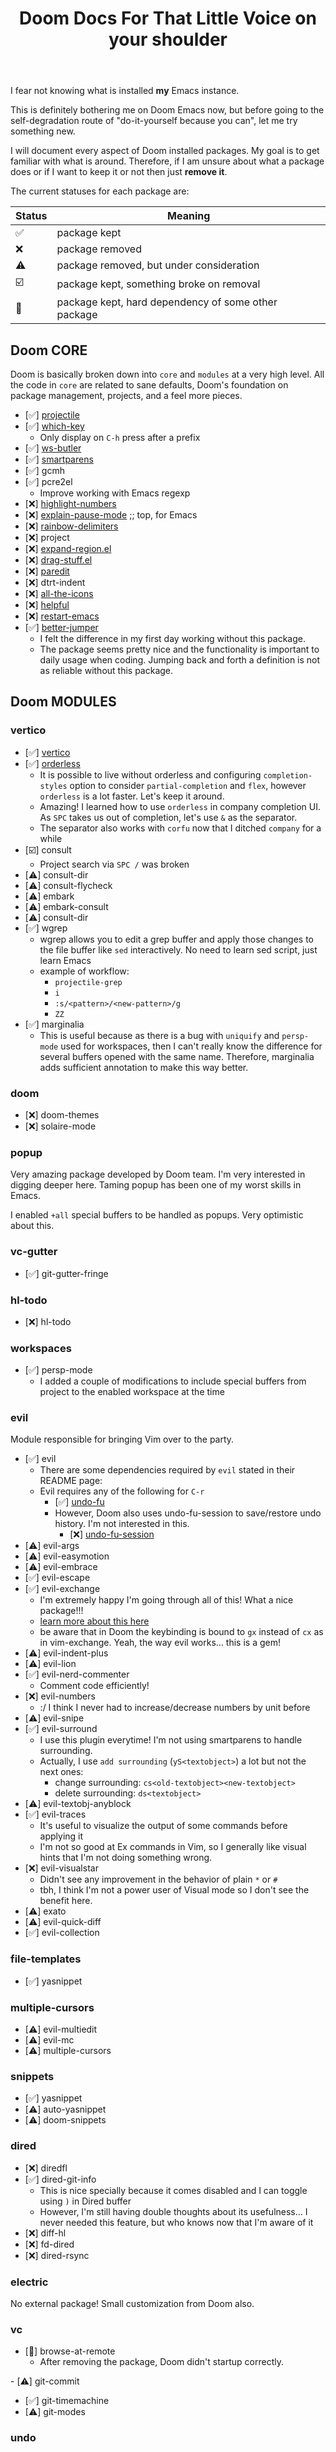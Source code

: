 #+title: Doom Docs For That Little Voice on your shoulder


I fear not knowing what is installed *my* Emacs instance.

This is definitely bothering me on Doom Emacs now, but before going to the
self-degradation route of "do-it-yourself because you can", let me try
something new.

I will document every aspect of Doom installed packages. My goal is to get
familiar with what is around. Therefore, if I am unsure about
what a package does or if I want to keep it or not then just *remove it*.

The current statuses for each package are:

| Status | Meaning                                             |
|--------+-----------------------------------------------------|
| ✅     | package kept                                        |
| ❌     | package removed                                     |
| ⚠️     | package removed, but under consideration            |
| ☑️     | package kept, something broke on removal            |
| 💠     | package kept, hard dependency of some other package |


** Doom CORE
Doom is basically broken down into ~core~ and ~modules~ at a very high level.
All the code in ~core~ are related to sane defaults, Doom's foundation on
package management, projects, and a feel more pieces.

- [✅] [[https://github.com/doomemacs/doomemacs/blob/d6d1e600c0b22ce323558002eccdaac6edbcf2b2/core/core-projects.el#L22][projectile]]
- [✅] [[https://github.com/doomemacs/doomemacs/blob/master/core/core-keybinds.el#L214][which-key]]
  - Only display on ~C-h~ press after a prefix
- [✅] [[https://github.com/doomemacs/doomemacs/blob/master/core/core-editor.el#L713][ws-butler]]
- [✅] [[https://github.com/doomemacs/doomemacs/blob/master/core/core-editor.el#L585][smartparens]]
- [✅] gcmh
- [✅] pcre2el
  - Improve working with Emacs regexp
- [❌] [[https://github.com/doomemacs/doomemacs/blob/master/core/core-ui.el#L481][highlight-numbers]]
- [❌] [[https://github.com/lastquestion/explain-pause-mode][explain-pause-mode]] ;; top, for Emacs
- [❌] [[https://github.com/Fanael/rainbow-delimiters][rainbow-delimiters]]
- [❌] project
- [❌] [[https://github.com/magnars/expand-region.el][expand-region.el]]
- [❌] [[https://github.com/rejeep/drag-stuff.el][drag-stuff.el]]
- [❌] [[https://github.com/emacsmirror/paredit][paredit]]
- [❌] dtrt-indent
- [❌] [[https://github.com/doomemacs/doomemacs/blob/master/core/core-ui.el#L438][all-the-icons]]
- [❌] [[https://github.com/doomemacs/doomemacs/blob/master/core/core-editor.el#L527][helpful]]
- [❌] [[https://github.com/iqbalansari/restart-emacs][restart-emacs]]
- [✅️️] [[https://github.com/doomemacs/doomemacs/blob/master/core/core-editor.el#L429][better-jumper]]
  - I felt the difference in my first day working without this package.
  - The package seems pretty nice and the functionality is important to daily
    usage when coding. Jumping back and forth a definition is not as reliable
    without this package.

** Doom MODULES
*** vertico
- [✅] [[https://github.com/minad/vertico][vertico]]
- [✅] [[https://github.com/oantolin/orderless][orderless]]
  - It is possible to live without orderless and configuring ~completion-styles~
    option to consider ~partial-completion~ and ~flex~, however ~orderless~
    is a lot faster. Let's keep it around.
  - Amazing! I learned how to use ~orderless~ in company completion UI.
    As ~SPC~ takes us out of completion, let's use ~&~ as the separator.
  - The separator also works with ~corfu~ now that I ditched ~company~ for a while
- [☑️] consult
  - Project search via ~SPC /~ was broken 
- [⚠️] consult-dir
- [⚠️] consult-flycheck
- [⚠️] embark
- [⚠️] embark-consult
- [⚠️] consult-dir
- [✅️] wgrep
  - wgrep allows you to edit a grep buffer and apply those changes to the
    file buffer like ~sed~ interactively. No need to learn sed script, just
    learn Emacs
  - example of workflow:
    - ~projectile-grep~
    - ~i~
    - ~:s/<pattern>/<new-pattern>/g~
    - ~ZZ~
- [✅] marginalia
  - This is useful because as there is a bug with ~uniquify~ and ~persp-mode~
     used for workspaces, then I can't really know the difference for several
     buffers opened with the same name. Therefore, marginalia adds sufficient
     annotation to make this way better.

*** doom
- [❌] doom-themes
- [❌] solaire-mode

*** popup
Very amazing package developed by Doom team. I'm very interested in digging
deeper here. Taming popup has been one of my worst skills in Emacs.

I enabled ~+all~ special buffers to be handled as popups. Very optimistic about this.

*** vc-gutter
- [✅️] git-gutter-fringe

*** hl-todo
- [❌️] hl-todo

*** workspaces
- [✅] persp-mode
  - I added a couple of modifications to include special buffers
    from project to the enabled workspace at the time

*** evil
Module responsible for bringing Vim over to the party.
- [✅] evil
  - There are some dependencies required by ~evil~ stated in their README page:
  - Evil requires any of the following for ~C-r~
    - [✅] [[https://github.com/doomemacs/doomemacs/blob/master/modules/emacs/undo/config.el#L3][undo-fu]]
    - However, Doom also uses undo-fu-session to save/restore undo history. I'm not interested in this.
      - [❌] [[https://github.com/doomemacs/doomemacs/blob/master/modules/emacs/undo/config.el#L27][undo-fu-session]]
- [⚠️] evil-args
- [⚠️] evil-easymotion
- [⚠️] evil-embrace
- [✅] evil-escape
- [✅️] evil-exchange
  - I'm extremely happy I'm going through all of this! What a nice package!!!
  - [[http://vimcasts.org/episodes/swapping-two-regions-of-text-with-exchange-vim/][learn more about this here]]
  - be aware that in Doom the keybinding is bound to ~gx~ instead of ~cx~ as in vim-exchange. Yeah, the way evil works... this is a gem!
- [⚠️] evil-indent-plus
- [⚠️] evil-lion
- [✅️] evil-nerd-commenter
  - Comment code efficiently!
- [❌️] evil-numbers
  - :/ I think I never had to increase/decrease numbers by unit before
- [⚠️] evil-snipe
- [✅️] evil-surround
  - I use this plugin everytime! I'm not using smartparens to handle surrounding.
  - Actually, I use ~add surrounding~ (~yS<textobject>~) a lot but not the next ones:
    - change surrounding: ~cs<old-textobject><new-textobject>~
    - delete surrounding: ~ds<textobject>~
- [⚠️] evil-textobj-anyblock
- [✅️] evil-traces
  - It's useful to visualize the output of some commands before applying it
  - I'm not so good at Ex commands in Vim, so I generally like visual hints that I'm not doing something wrong.
- [❌️️] evil-visualstar
  - Didn't see any improvement in the behavior of plain ~*~ or ~#~
  - tbh, I think I'm not a power user of Visual mode so I don't see the benefit here.
- [⚠️] exato
- [⚠️] evil-quick-diff
- [✅] evil-collection

*** file-templates
- [✅] yasnippet

*** multiple-cursors
- [⚠] evil-multiedit
- [⚠️️] evil-mc
- [⚠️️] multiple-cursors

*** snippets
- [✅] yasnippet
- [⚠️️] auto-yasnippet
- [⚠️️] doom-snippets

*** dired
- [❌] diredfl
- [✅️] dired-git-info
  - This is nice specially because it comes disabled and I can toggle using ~)~ in Dired buffer
  - However, I'm still having double thoughts about its usefulness...
    I never needed this feature, but who knows now that I'm aware of it
- [❌] diff-hl
- [❌] fd-dired
- [❌] dired-rsync

*** electric
No external package! Small customization from Doom also.

*** vc
- [💠] browse-at-remote
  - After removing the package, Doom didn't startup correctly.
-️️ [⚠️️] git-commit
- [✅] git-timemachine
- [⚠] git-modes

*** undo
These packages are required by ~evil~ in order to enable ~evil-redo~ (~Ctrl-r~) properly.
 - [✅] [[https://github.com/doomemacs/doomemacs/blob/master/modules/emacs/undo/config.el#L3][undo-fu]]
   - Simple, stable linear undo with redo for Emacs.
   - Changes compared to Emacs undo:
     - Redo will not pass the initial undo action
     - Redo winn not undo
     - These constraints can be disabled by pressing ~C-g~ before undo or redo.
   - Doom increases the undo-limit, I'd like to revert that to defaults.
     Look for the default values at ~preferences/+doom.el~
 - [❌] [[https://github.com/doomemacs/doomemacs/blob/master/modules/emacs/undo/config.el#L27][undo-fu-session]]

*** eshell
- [⚠️️] eshell-z
- [⚠️️] eshell-did-you-mean
- [⚠️️] esh-help
- [⚠️️] shrink-path
- [⚠️️] eshell-up
- [☑️] eshell-syntax-highlighting

*** syntax
- [✅️] flycheck
- [⚠️] flycheck-popup-tip

*** lookup
- [✅️] dumb-jump
- [✅️] request
  - For online lookup

*** magit
- [✅️] magit
- [❌️] magit-gitflow
  - Oh, I'm glad I don't work following gitflow anymore
- [❌️] magit-todos
- [😎] code-review
  - I'm the maintainer, so yeah! I should use it.
*** macos
- [❌] ns-auto-titlebar
- [❌] osx-trash

*** clojure
- [✅] clojure-mode
- [✅] clj-refactor
- [✅] cider
  - reading its documentation always teaches me something new
  - I could not make the fuzzy completion work with CIDER.
    The instructions from CIDER docs didn't work
- [✅] flycheck-clj-kondo

*** emacs-lisp
- [❌] macrostep
- [❌] overseer
- [❌] elisp-def
- [❌] elisp-demos

*** markdown
- [✅] markdown-mode
- [✅] edit-indirect
- [✅] evil-markdown
  - Let's keep ~evil-everywhere~ motto!
- [✅] grip
  - Displays Github-flavored markdown in xwidget or browser
- [❌] markdown-toc

*** org
- [✅] org
- [✅] evil-org
- [❌] org-roam
- [✅] ox-hugo
- [✅] org-journal
- [⚠] org-contrib
- [❌] avy
- [❌] org-yt
-️ [⚠️️] ox-clip
- [⚠️️] orgit
- [⚠️️] toc-org
- [⚠️️] org-cliplink
- [💠] htmlize

*** plantuml
- [✅] plantuml-mode
- [✅] flycheck-plantuml

*** config
- [❌] avy
- [❌] drag-stuff
- [❌] link-hint
- [❌] expand-region


* The little voice is getting louder...

Yeap, now it's time for the keybindings. Some modes add lots of bindigs with
custom functions and whatnot.

Let's start documenting a few obvious ones:

| keybinding | description          |
|------------+----------------------|
| spc + ret  | jump to bookmark     |
| spc + spc  | find file in project |
| spc + y    | kill-ring history    |
| spc + ~    | toggle last popup    |


All the disabled values can be found [[https://github.com/wandersoncferreira/evil/blob/main/preferences/%2Bdoom.el#L97][here]].
